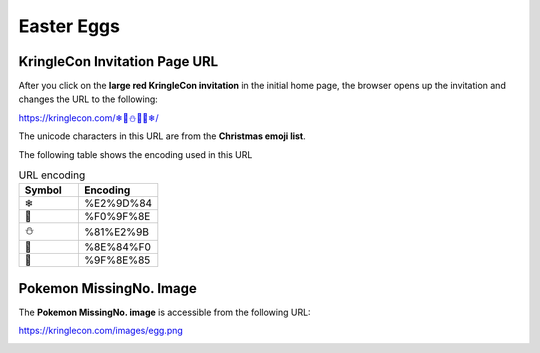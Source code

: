 Easter Eggs
===========

KringleCon Invitation Page URL
------------------------------
After you click on the **large red KringleCon invitation** in the initial home page, the browser opens up the invitation and changes the URL to the following:

`<https://kringlecon.com/❄🎁⛄🎄🎅❄/>`_

The unicode characters in this URL are from the **Christmas emoji list**.

The following table shows the encoding used in this URL

.. csv-table:: URL encoding
  :header: Symbol,Encoding
  :widths: 15 20

  ❄,%E2%9D%84
  🎁,%F0%9F%8E
  ⛄,%81%E2%9B
  🎄,%8E%84%F0
  🎅,%9F%8E%85

Pokemon MissingNo. Image
------------------------
The **Pokemon MissingNo. image** is accessible from the following URL:

`<https://kringlecon.com/images/egg.png>`_

.. image:: /images/egg.png
  :scale: 50 %
  :alt: Pokemon MissingNo.

